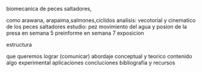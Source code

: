 **** biomecanica de peces saltadores,
        como arawana, arapaima,salmones,ciclidos
        analisis: vecotorial y cinematico de los peces saltadores
        estudio: pez movimiento del agua y posion de la presa
        en semana 5 preinforme
        en semana 7 exposicion
**** estructura
     que queremos lograr (comunicar)
     abordaje conceptual y teorico
     contenido
     algo experimental
     aplicaciones
     concluciones
     bibliografia y recursos
